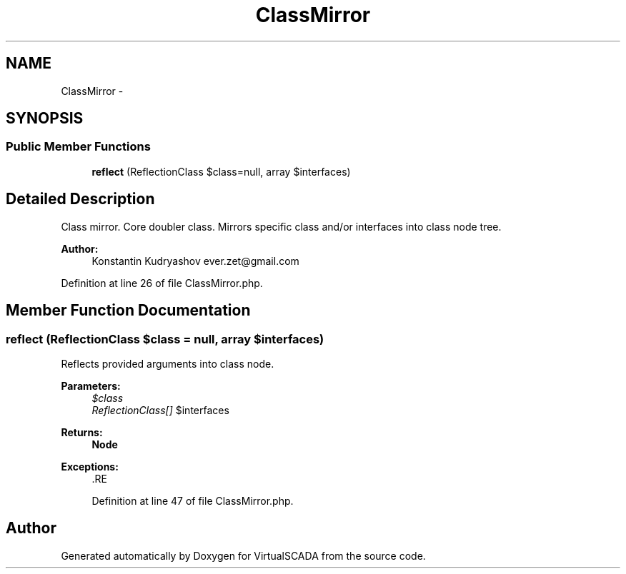 .TH "ClassMirror" 3 "Tue Apr 14 2015" "Version 1.0" "VirtualSCADA" \" -*- nroff -*-
.ad l
.nh
.SH NAME
ClassMirror \- 
.SH SYNOPSIS
.br
.PP
.SS "Public Member Functions"

.in +1c
.ti -1c
.RI "\fBreflect\fP (ReflectionClass $class=null, array $interfaces)"
.br
.in -1c
.SH "Detailed Description"
.PP 
Class mirror\&. Core doubler class\&. Mirrors specific class and/or interfaces into class node tree\&.
.PP
\fBAuthor:\fP
.RS 4
Konstantin Kudryashov ever.zet@gmail.com 
.RE
.PP

.PP
Definition at line 26 of file ClassMirror\&.php\&.
.SH "Member Function Documentation"
.PP 
.SS "reflect (ReflectionClass $class = \fCnull\fP, array $interfaces)"
Reflects provided arguments into class node\&.
.PP
\fBParameters:\fP
.RS 4
\fI$class\fP 
.br
\fIReflectionClass[]\fP $interfaces
.RE
.PP
\fBReturns:\fP
.RS 4
\fBNode\fP
.RE
.PP
\fBExceptions:\fP
.RS 4
\fI\fP .RE
.PP

.PP
Definition at line 47 of file ClassMirror\&.php\&.

.SH "Author"
.PP 
Generated automatically by Doxygen for VirtualSCADA from the source code\&.
